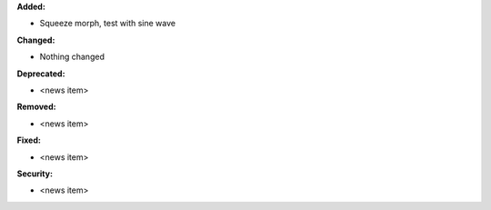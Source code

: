 **Added:**

* Squeeze morph, test with sine wave

**Changed:**

* Nothing changed

**Deprecated:**

* <news item>

**Removed:**

* <news item>

**Fixed:**

* <news item>

**Security:**

* <news item>
